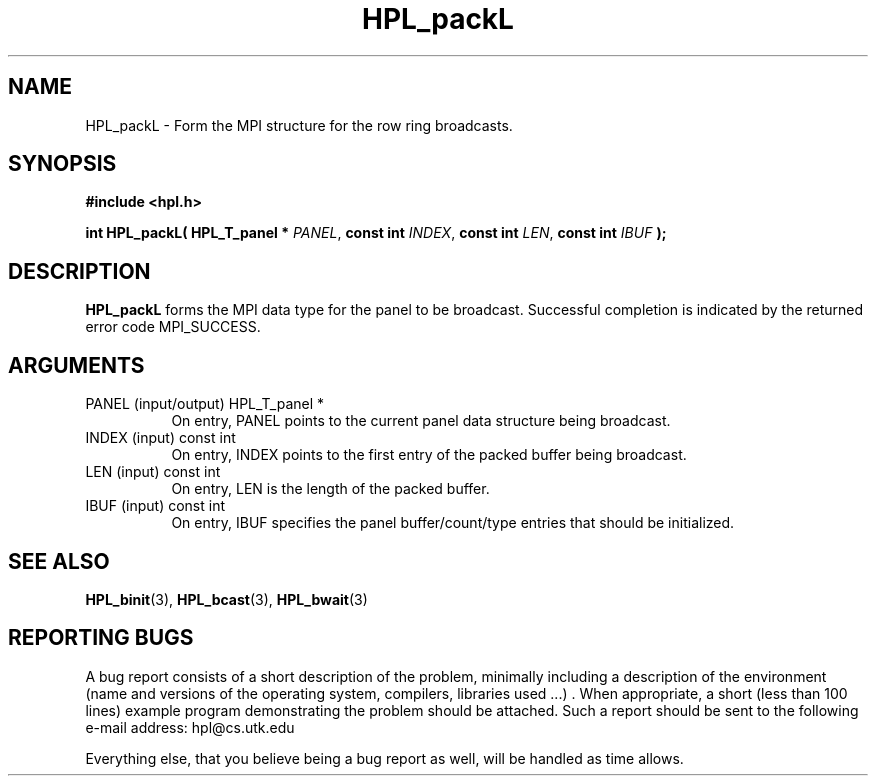 .TH HPL_packL 3 "September 27, 2000" "HPL 1.0" "HPL Library Functions"
.SH NAME
HPL_packL \- Form the MPI structure for the row ring broadcasts.
.SH SYNOPSIS
\fB\&#include <hpl.h>\fR
 
\fB\&int\fR
\fB\&HPL_packL(\fR
\fB\&HPL_T_panel *\fR
\fI\&PANEL\fR,
\fB\&const int\fR
\fI\&INDEX\fR,
\fB\&const int\fR
\fI\&LEN\fR,
\fB\&const int\fR
\fI\&IBUF\fR
\fB\&);\fR
.SH DESCRIPTION
\fB\&HPL_packL\fR
forms  the MPI data type for the panel to be broadcast.
Successful  completion  is  indicated  by  the  returned  error  code
MPI_SUCCESS.
.SH ARGUMENTS
.TP 8
PANEL   (input/output)                HPL_T_panel *
On entry,  PANEL  points to the  current panel data structure
being broadcast.
.TP 8
INDEX   (input)                       const int
On entry,  INDEX  points  to  the  first entry of the  packed
buffer being broadcast.
.TP 8
LEN     (input)                       const int
On entry, LEN is the length of the packed buffer.
.TP 8
IBUF    (input)                       const int
On entry, IBUF  specifies the panel buffer/count/type entries
that should be initialized.
.SH SEE ALSO
.BR HPL_binit (3),
.BR HPL_bcast (3),
.BR HPL_bwait (3)
.SH REPORTING BUGS
A  bug report consists of a short description of the problem,
minimally  including a description of  the  environment (name
and versions  of  the operating  system, compilers, libraries
used ...) .  When appropriate,  a short (less than 100 lines)
example program demonstrating the problem should be attached.
Such a report should be sent to the following e-mail address:
hpl@cs.utk.edu                                               
                                                             
Everything else, that you believe being a bug report as well,
will be handled as time allows.                              
